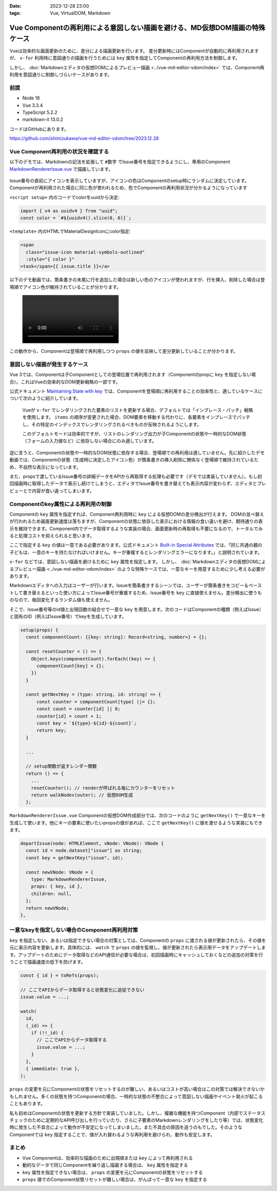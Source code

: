 :date: 2023-12-28 23:00
:tags: Vue, VirtualDOM, Markdown

===================================================================================
Vue Componentの再利用による意図しない描画を避ける、MD仮想DOM描画の特殊ケース
===================================================================================

.. Vue Componentの再利用が仮想DOMレンダリング対応のMarkdownエディタで想定外の動作
.. Vue Markdownエディタの仮想DOMレンダリングにおける想定外のComponent再利用

Vueは効率的な画面更新のために、差分による描画更新を行います。
差分更新時にはComponentが自動的に再利用されますが、 ``v-for`` 利用時に意図通りの描画を行うためには ``key`` 属性を指定してComponentの再利用方法を制御します。

しかし、 :doc:`Markdownエディタの仮想DOMによるプレビュー描画 <../vue-md-editor-vdom/index>` では、Component再利用を意図通りに制御しづらいケースがあります。

前提
=======

* Node 18
* Vue 3.3.4
* TypeScript 5.2.2
* markdown-it 13.0.2

コードはGitHubにあります。

https://github.com/shimizukawa/vue-md-editor-vdom/tree/2023.12.28


Vue Component再利用の状況を確認する
==========================================

以下のデモでは、Markdownの記法を拡張して ``#数字`` でIssue番号を指定できるようにし、専用のComponent `MarkdownRendererIssue.vue`_ で描画しています。

.. _MarkdownRendererIssue.vue: https://github.com/shimizukawa/vue-md-editor-vdom/blob/2023.12.28/src/components/MarkdownRendererIssue.vue

.. figure:: ./20231228-demo1.png
   :class: controls

Issue番号の直前にアイコンを表示していますが、アイコンの色はComponentのsetup時にランダムに決定しています。Componentが再利用された場合に同じ色が使われるため、色でComponentの再利用状況が分かるようになっています

``<script setup>`` 内のコードでcolorをuuidから決定:

.. code-block:: ts

   import { v4 as uuidv4 } from "uuid";
   const color = `#${uuidv4().slice(0, 6)}`;

``<template>`` 内のHTMLでMaterialDesignIconにcolor指定:

.. code-block:: html

   <span
     class="issue-icon material-symbols-outlined"
     :style="{ color }"
   >task</span>{{ issue.title }}</a>

以下のデモ動画では、箇条書きの末尾に行を追加した場合は新しい色のアイコンが使われますが、行を挿入、削除した場合は登場順でアイコン色が維持されていることが分かります。

.. figure:: ./20231228-demo1.mp4
   :class: controls

この動作から、Componentは登場順で再利用しつつ ``props`` の値を反映して差分更新していることが分かります。

意図しない描画が発生するケース
===================================

Vue 3では、Componentは子Componentとしての登場位置で再利用されます（Componentのpropに ``key`` を指定しない場合）。これはVueの効率的なDOM更新戦略の一部です。

公式ドキュメント `Maintaining State with key`_ では、Componentを登場順に再利用することの効率性と、適しているケースについて次のように紹介しています。

.. _Maintaining State with key: https://vuejs.org/guide/essentials/list#maintaining-state-with-key

    Vueが ``v-for`` でレンダリングされた要素のリストを更新する場合、デフォルトでは「インプレース・パッチ」戦略を使用します。 ``items`` の順序が変更された場合、DOM要素を移動する代わりに、各要素をインプレースでパッチし、その特定のインデックスでレンダリングされるべきものが反映されるようにします。

    このデフォルトモードは効率的ですが、リストのレンダリング出力が子Componentの状態や一時的なDOM状態（フォームの入力値など）に依存しない場合にのみ適しています。

逆に言うと、Componentの状態や一時的なDOM状態に依存する場合、登場順での再利用は適していません。先に紹介したデモ動画では、Componentの状態（生成時に決定したアイコン色）が箇条書きの挿入削除に関係なく登場順で維持されているため、不自然な表示になっています。

また、propsで渡しているIssue番号の詳細データをAPIから再取得する処理も必要です（デモでは実装していません）。もし初回描画時に取得したデータで表示し続けてしまうと、エディタでIssue番号を書き替えても表示内容が変わらず、エディタとプレビューとで内容が食い違ってしまいます。

Componentのkey属性による再利用の制御
===============================================


Componentの ``key`` 属性を指定すれば、Component再利用時に ``key`` による仮想DOMの差分検出が行えます。
DOMの並べ替えが行われるため画面更新速度は落ちますが、Componentの状態に依存した表示における情報の食い違いを避け、期待通りの表示を維持できます。Component内でデータ取得するような実装の場合、画面更新時の再取得も不要になるので、トータルでみると処理コストを抑えられると思います。

ここで指定する ``key`` の値は一意である必要があります。公式ドキュメント `Built-in Special Attributes <https://vuejs.org/api/built-in-special-attributes.html#key>`_ では、「同じ共通の親の子どもは、一意のキーを持たなければいけません。キーが重複するとレンダリングエラーになります。」と説明されています。

``v-for`` などでは、意図しない描画を避けるために ``key`` 属性を指定します。
しかし、 :doc:`Markdownエディタの仮想DOMによるプレビュー描画 <../vue-md-editor-vdom/index>` のような特殊ケースでは、一意なキーを用意するために少し考える必要があります。

Markdownエディタへの入力はユーザーが行います。Issueを箇条書きするシーンでは、ユーザーが箇条書きをコピー＆ペーストして書き替えるといった使い方によってIssue番号が重複するため、Issue番号を ``key`` に直接使えません。差分検出に使うものなので、毎回変化するランダム値も使えません。

そこで、Issue番号等のid値と出現回数の組合せで一意な ``key`` を用意します。次のコードはComponentの種類（例えばIssue）と固有のID（例えばIssue番号）でkeyを生成しています。

.. code-block:: ts

  setup(props) {
    const componentCount: {[key: string]: Record<string, number>} = {};

    const resetCounter = () => {
      Object.keys(componentCount).forEach((key) => {
        componentCount[key] = {};
      })
    }

    const getNextKey = (type: string, id: string) => {
        const counter = componentCount[type] ||= {};
        const count = counter[id] || 0;
        counter[id] = count + 1;
        const key = `${type}-${id}-${count}`;
        return key;
    }

    ...

    // setup関数が返すレンダー関数
    return () => {
      ...
      resetCounter(); // renderが呼ばれる毎にカウンターをリセット
      return walkNodes(outer); // 仮想DOM生成
    };

``MarkdownRendererIssue.vue`` Componentの仮想DOM作成部分では、次のコードのように ``getNextKey()`` で一意なキーを生成して使います。他にキーの要素に使いたいpropsの値があれば、ここで ``getNextKey()`` に値を渡せるような実装にもできます。

.. code-block:: ts

      departIssue(node: HTMLElement, vNode: VNode): VNode {
        const id = node.dataset["issue"] as string;
        const key = getNextKey("issue", id);

        const newVNode: VNode = {
          type: MarkdownRendererIssue,
          props: { key, id },
          children: null,
        };
        return newVNode;
      },

一意なkeyを指定しない場合のComponent再利用対策
=======================================================

``key`` を指定しない、あるいは指定できない場合の対策としては、Componentの ``props`` に渡される値が更新されたら、その値を元に表示内容を更新します。具体的には、 ``watch`` で ``props`` の値を監視し、値が更新されたら表示用データをアップデートします。アップデートのためにデータ取得などのAPI通信が必要な場合は、初回描画時にキャッシュしておくなどの追加の対策を行うことで描画速度の低下を防げます。

.. code-block:: ts

   const { id } = toRefs(props);

   // ここでAPIからデータ取得すると状態変化に追従できない
   issue.value = ...;

   watch(
     id,
     (_id) => {
       if (!!_id) {
         // ここでAPIからデータ取得する
         issue.value = ...;
       }
     },
     { immediate: true },
   );

``props`` の変更を元にComponentの状態をリセットするのが難しい、あるいはコストが高い場合はこの対策では解決できないかもしれません。多くの状態を持つComponentの場合、一時的な状態の不整合によって意図しない描画やイベント発火が起こることもあります。

私も初めはComponentの状態を更新する方針で実装していました。しかし、複雑な機能を持つComponent（内部でステータスチェックのために定期的なAPI呼び出しを行っていたり、さらに子要素のMarkdownレンダリングをしたり等）では、状態変化時に発生した不具合によって動作が不安定になってしまいました。また不具合の原因を追うのもでした。そのようなComponentでは ``key`` 指定することで、値が入れ替わるような再利用を避けられ、動作も安定します。

まとめ
==========================

- Vue Componentは、効率的な描画のために出現順または ``key`` によって再利用される
- 動的なデータで同じComponentを繰り返し描画する場合は、 ``key`` 属性を指定する
- ``key`` 属性を指定できない場合は、 ``props`` の変更を元にComponentの状態をリセットする
- ``props`` 値でのComponent状態リセットが難しい場合は、がんばって一意な ``key`` を指定する
